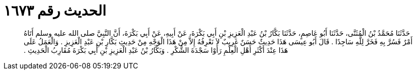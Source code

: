 
= الحديث رقم ١٦٧٣

[quote.hadith]
حَدَّثَنَا مُحَمَّدُ بْنُ الْمُثَنَّى، حَدَّثَنَا أَبُو عَاصِمٍ، حَدَّثَنَا بَكَّارُ بْنُ عَبْدِ الْعَزِيزِ بْنِ أَبِي بَكْرَةَ، عَنْ أَبِيهِ، عَنْ أَبِي بَكْرَةَ، أَنَّ النَّبِيَّ صلى الله عليه وسلم أَتَاهُ أَمْرٌ فَسُرَّ بِهِ فَخَرَّ لِلَّهِ سَاجِدًا ‏.‏ قَالَ أَبُو عِيسَى هَذَا حَدِيثٌ حَسَنٌ غَرِيبٌ لاَ نَعْرِفُهُ إِلاَّ مِنْ هَذَا الْوَجْهِ مِنْ حَدِيثِ بَكَّارِ بْنِ عَبْدِ الْعَزِيزِ ‏.‏ وَالْعَمَلُ عَلَى هَذَا عِنْدَ أَكْثَرِ أَهْلِ الْعِلْمِ رَأَوْا سَجْدَةَ الشُّكْرِ ‏.‏ وَبَكَّارُ بْنُ عَبْدِ الْعَزِيزِ بْنِ أَبِي بَكْرَةَ مُقَارِبُ الْحَدِيثِ ‏.‏